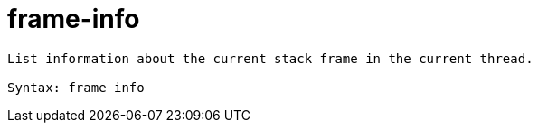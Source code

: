 = frame-info

----
List information about the current stack frame in the current thread.

Syntax: frame info
----